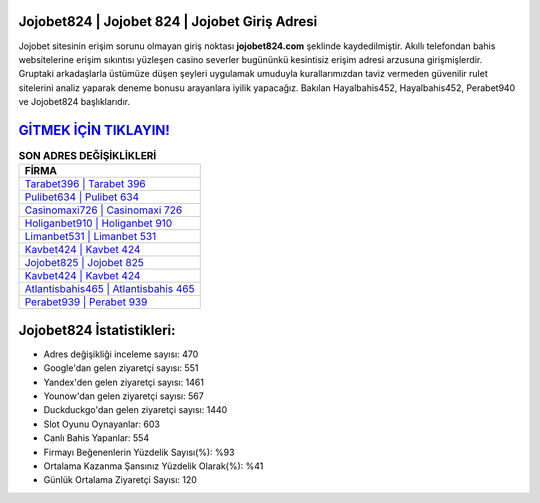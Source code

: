 ﻿Jojobet824 | Jojobet 824 | Jojobet Giriş Adresi
===================================

.. image:: images/jojobet-giris.jpg
   :width: 600
   
Jojobet sitesinin erişim sorunu olmayan giriş noktası **jojobet824.com** şeklinde kaydedilmiştir. Akıllı telefondan bahis websitelerine erişim sıkıntısı yüzleşen casino severler bugününkü kesintisiz erişim adresi arzusuna girişmişlerdir. Gruptaki arkadaşlarla üstümüze düşen şeyleri uygulamak umuduyla kurallarımızdan taviz vermeden güvenilir rulet sitelerini analiz yaparak deneme bonusu arayanlara iyilik yapacağız. Bakılan Hayalbahis452, Hayalbahis452, Perabet940 ve Jojobet824 başlıklarıdır.

`GİTMEK İÇİN TIKLAYIN! <https://urlday.cc/git>`_
==============

.. list-table:: **SON ADRES DEĞİŞİKLİKLERİ**
   :widths: 100
   :header-rows: 1

   * - FİRMA
   * - `Tarabet396 | Tarabet 396 <tarabet396-tarabet-396-tarabet-giris-adresi.html>`_
   * - `Pulibet634 | Pulibet 634 <pulibet634-pulibet-634-pulibet-giris-adresi.html>`_
   * - `Casinomaxi726 | Casinomaxi 726 <casinomaxi726-casinomaxi-726-casinomaxi-giris-adresi.html>`_	 
   * - `Holiganbet910 | Holiganbet 910 <holiganbet910-holiganbet-910-holiganbet-giris-adresi.html>`_	 
   * - `Limanbet531 | Limanbet 531 <limanbet531-limanbet-531-limanbet-giris-adresi.html>`_ 
   * - `Kavbet424 | Kavbet 424 <kavbet424-kavbet-424-kavbet-giris-adresi.html>`_
   * - `Jojobet825 | Jojobet 825 <jojobet825-jojobet-825-jojobet-giris-adresi.html>`_	 
   * - `Kavbet424 | Kavbet 424 <kavbet424-kavbet-424-kavbet-giris-adresi.html>`_
   * - `Atlantisbahis465 | Atlantisbahis 465 <atlantisbahis465-atlantisbahis-465-atlantisbahis-giris-adresi.html>`_
   * - `Perabet939 | Perabet 939 <perabet939-perabet-939-perabet-giris-adresi.html>`_
	 
Jojobet824 İstatistikleri:
===================================	 
* Adres değişikliği inceleme sayısı: 470
* Google'dan gelen ziyaretçi sayısı: 551
* Yandex'den gelen ziyaretçi sayısı: 1461
* Younow'dan gelen ziyaretçi sayısı: 567
* Duckduckgo'dan gelen ziyaretçi sayısı: 1440
* Slot Oyunu Oynayanlar: 603
* Canlı Bahis Yapanlar: 554
* Firmayı Beğenenlerin Yüzdelik Sayısı(%): %93
* Ortalama Kazanma Şansınız Yüzdelik Olarak(%): %41
* Günlük Ortalama Ziyaretçi Sayısı: 120
